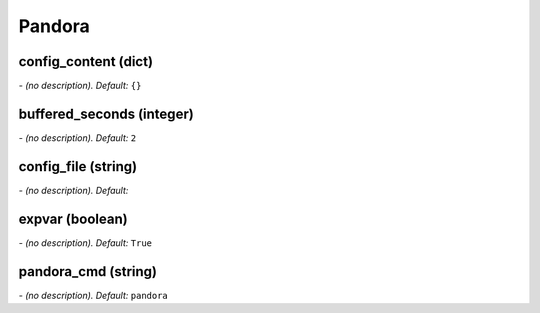 Pandora
=======

**config_content** (dict)
-------------------------
*\- (no description). Default:* ``{}``

**buffered_seconds** (integer)
------------------------------
*\- (no description). Default:* ``2``

**config_file** (string)
------------------------
*\- (no description). Default:* 

**expvar** (boolean)
--------------------
*\- (no description). Default:* ``True``

**pandora_cmd** (string)
------------------------
*\- (no description). Default:* ``pandora``